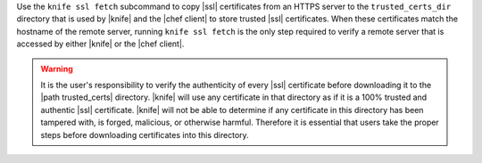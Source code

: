 .. The contents of this file may be included in multiple topics (using the includes directive).
.. The contents of this file should be modified in a way that preserves its ability to appear in multiple topics.


Use the ``knife ssl fetch`` subcommand to copy |ssl| certificates from an HTTPS server to the ``trusted_certs_dir`` directory that is used by |knife| and the |chef client| to store trusted |ssl| certificates. When these certificates match the hostname of the remote server, running ``knife ssl fetch`` is the only step required to verify a remote server that is accessed by either |knife| or the |chef client|.

.. warning:: It is the user's responsibility to verify the authenticity of every |ssl| certificate before downloading it to the |path trusted_certs| directory. |knife| will use any certificate in that directory as if it is a 100% trusted and authentic |ssl| certificate. |knife| will not be able to determine if any certificate in this directory has been tampered with, is forged, malicious, or otherwise harmful. Therefore it is essential that users take the proper steps before downloading certificates into this directory.
